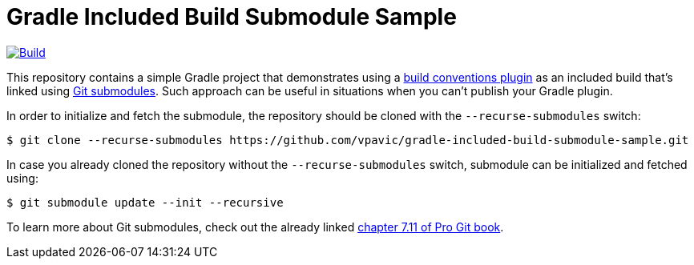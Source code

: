 = Gradle Included Build Submodule Sample

image:https://github.com/vpavic/gradle-included-build-submodule-sample/actions/workflows/build.yml/badge.svg["Build", link="https://github.com/vpavic/gradle-included-build-submodule-sample/actions/workflows/build.yml"]

This repository contains a simple Gradle project that demonstrates using a https://github.com/vpavic/gradle-build-conventions-sample[build conventions plugin] as an included build that's linked using https://git-scm.com/book/en/v2/Git-Tools-Submodules[Git submodules].
Such approach can be useful in situations when you can't publish your Gradle plugin.

In order to initialize and fetch the submodule, the repository should be cloned with the `--recurse-submodules` switch:

[source,bash]
----
$ git clone --recurse-submodules https://github.com/vpavic/gradle-included-build-submodule-sample.git
----

In case you already cloned the repository without the `--recurse-submodules` switch, submodule can be initialized and fetched using:

[source,bash]
----
$ git submodule update --init --recursive
----

To learn more about Git submodules, check out the already linked https://git-scm.com/book/en/v2/Git-Tools-Submodules[chapter 7.11 of Pro Git book].

